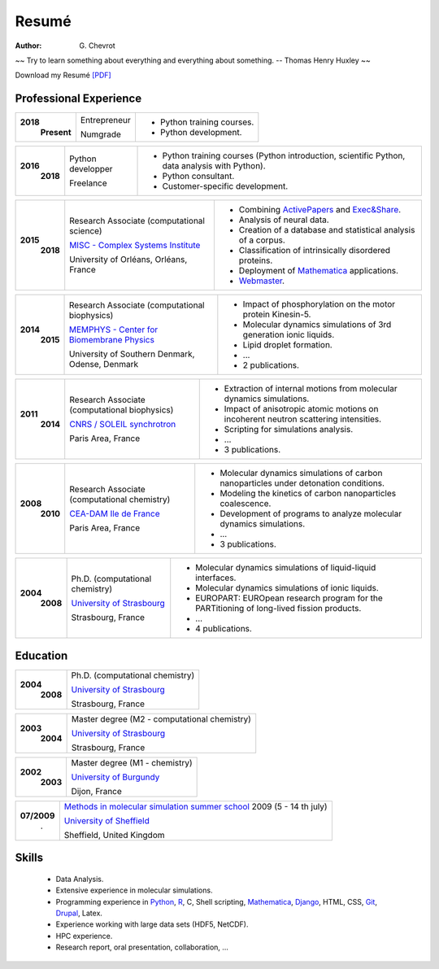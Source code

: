 Resumé
######
:author: G\. Chevrot


.. container:: proverb

    ~~ Try to learn something about everything and everything about something.
    -- Thomas Henry Huxley ~~


Download my Resumé `[PDF]`_

Professional Experience
-----------------------

+-----------------+-------------------------------------------------------------+------------------------------------------------------------------------------------------------+
|**2018**         | Entrepreneur                                                | - Python training courses.                                                                     |
|   **Present**   |                                                             | - Python development.                                                                          |
|                 | Numgrade                                                    |                                                                                                |
+-----------------+-------------------------------------------------------------+------------------------------------------------------------------------------------------------+

+-----------------+-------------------------------------------------------------+------------------------------------------------------------------------------------------------+
|**2016**         | Python developper                                           | - Python training courses (Python introduction, scientific Python, data analysis with Python). |
|   **2018**      |                                                             | - Python consultant.                                                                           |
|                 | Freelance                                                   | - Customer-specific development.                                                               |
+-----------------+-------------------------------------------------------------+------------------------------------------------------------------------------------------------+

+-----------------+-------------------------------------------------------------+--------------------------------------------------------------------------------------------+
|**2015**         | Research Associate (computational science)                  | - Combining `ActivePapers`_ and `Exec&Share`_.                                             |
|   **2018**      |                                                             | - Analysis of neural data.                                                                 |
|                 | `MISC - Complex Systems Institute`_                         | - Creation of a database and statistical analysis of a corpus.                             |
|                 |                                                             | - Classification of intrinsically disordered proteins.                                     |
|                 |                                                             | - Deployment of `Mathematica`_ applications.                                               |
|                 | University of Orléans, Orléans, France                      | - `Webmaster`_.                                                                            |
+-----------------+-------------------------------------------------------------+--------------------------------------------------------------------------------------------+

+-----------------+-------------------------------------------------------------+--------------------------------------------------------------------------------------------+
|**2014**         | Research Associate (computational biophysics)               | - Impact of phosphorylation on the motor protein Kinesin-5.                                |
|   **2015**      |                                                             | - Molecular dynamics simulations of 3rd generation ionic liquids.                          |
|                 | `MEMPHYS - Center for Biomembrane Physics`_                 | - Lipid droplet formation.                                                                 |
|                 |                                                             | - ...                                                                                      |
|                 | University of Southern Denmark, Odense, Denmark             | - 2 publications.                                                                          |
+-----------------+-------------------------------------------------------------+--------------------------------------------------------------------------------------------+

+-----------------+-------------------------------------------------------------+--------------------------------------------------------------------------------------------+
|**2011**         | Research Associate (computational biophysics)               | - Extraction of internal motions from molecular dynamics simulations.                      |
|   **2014**      |                                                             | - Impact of anisotropic atomic motions on incoherent neutron scattering intensities.       |
|                 | `CNRS / SOLEIL synchrotron`_                                | - Scripting for simulations analysis.                                                      |
|                 |                                                             | - ...                                                                                      |
|                 | Paris Area, France                                          | - 3 publications.                                                                          |
+-----------------+-------------------------------------------------------------+--------------------------------------------------------------------------------------------+

+-----------------+-------------------------------------------------------------+--------------------------------------------------------------------------------------------+
|**2008**         | Research Associate (computational chemistry)                | - Molecular dynamics simulations of carbon nanoparticles under detonation conditions.      |
|   **2010**      |                                                             | - Modeling the kinetics of carbon nanoparticles coalescence.                               |
|                 | `CEA-DAM Ile de France`_                                    | - Development of programs to analyze molecular dynamics simulations.                       |
|                 |                                                             | - ...                                                                                      |
|                 | Paris Area, France                                          | - 3 publications.                                                                          |
+-----------------+-------------------------------------------------------------+--------------------------------------------------------------------------------------------+

+-----------------+-------------------------------------------------------------+--------------------------------------------------------------------------------------------+
|**2004**         | Ph.D. (computational chemistry)                             | - Molecular dynamics simulations of liquid-liquid interfaces.                              |
|   **2008**      |                                                             | - Molecular dynamics simulations of ionic liquids.                                         |
|                 | `University of Strasbourg`_                                 | - EUROPART: EUROpean research program for the PARTitioning of long-lived fission products. |
|                 |                                                             | - ...                                                                                      |
|                 | Strasbourg, France                                          | - 4 publications.                                                                          |
+-----------------+-------------------------------------------------------------+--------------------------------------------------------------------------------------------+


Education
---------

+-----------------+-------------------------------------------------------------+
|**2004**         | Ph.D. (computational chemistry)                             |
|   **2008**      |                                                             |
|                 | `University of Strasbourg`_                                 |
|                 |                                                             |
|                 | Strasbourg, France                                          |
+-----------------+-------------------------------------------------------------+

+-----------------+-------------------------------------------------------------+
|**2003**         | Master degree (M2 - computational chemistry)                |
|   **2004**      |                                                             |
|                 | `University of Strasbourg`_                                 |
|                 |                                                             |
|                 | Strasbourg, France                                          |
+-----------------+-------------------------------------------------------------+

+-----------------+-------------------------------------------------------------+
|**2002**         | Master degree (M1 - chemistry)                              |
|   **2003**      |                                                             |
|                 | `University of Burgundy`_                                   |
|                 |                                                             |
|                 | Dijon, France                                               |
+-----------------+-------------------------------------------------------------+

+-----------------+-------------------------------------------------------------+
| **07/2009**     | `Methods in molecular simulation summer school`_ 2009       |
|       .         | (5 - 14 th july)                                            |
|                 |                                                             |
|                 | `University of Sheffield`_                                  |
|                 |                                                             |
|                 | Sheffield, United Kingdom                                   |
+-----------------+-------------------------------------------------------------+


Skills
------

    - Data Analysis.

    - Extensive experience in molecular simulations.

    - Programming experience in `Python`_, R_, C, Shell scripting, `Mathematica`_, `Django`_, HTML, CSS, `Git`_, `Drupal`_, Latex.

    - Experience working with large data sets (HDF5, NetCDF).

    - HPC experience.

    - Research report, oral presentation, collaboration, ...


.. _[PDF]: https://gchevrot.github.io/home/pdfs/cv_gchevrot.pdf
.. _`ActivePapers`: http://www.activepapers.org/
.. _`Exec&Share`: http://www.execandshare.org/CompanionSite/
.. _`Mathematica`: http://163.9.36.22:8080/webMathematica/screwframe.html
.. _`Webmaster`: http://www.univ-orleans.fr/misc-orleans-tours/
.. _`MISC - Complex Systems Institute`: http://www.univ-orleans.fr/en/misc-orleans-tours/maison-interdisciplinaire-des-syst%C3%A8mes-complexes-0
.. _`MEMPHYS - Center for Biomembrane Physics`: http://www.memphys.dk/
.. _`CNRS / SOLEIL synchrotron`: http://dirac.cnrs-orleans.fr/plone/
.. _`CEA-DAM Ile de France`: http://www.cea.fr/le-cea/les-centres-cea/dam-ile-de-france
.. _`University of Strasbourg`: http://www-chimie.u-strasbg.fr/~msm/
.. _`University of Burgundy`: http://en.u-bourgogne.fr/
.. _`Methods in molecular simulation summer school`: http://www.ccp5.ac.uk/events/
.. _`University of Sheffield`: http://www.shef.ac.uk/
.. _`Python`: https://nbviewer.jupyter.org/format/slides/github/gchevrot/Courses/blob/master/Python/Level_1/French/All_parts/Notebook/python_course_level_1.ipynb#/
.. _`R`: https://github.com/gchevrot/R/blob/master/Analysis_R.ipynb
.. _`Django`: http://dirac.cnrs-orleans.fr/sputnik/home/
.. _`Git`: https://github.com/gchevrot
.. _`Drupal`: http://www.univ-orleans.fr/en/misc-orleans-tours/maison-interdisciplinaire-des-syst%C3%A8mes-complexes-0
